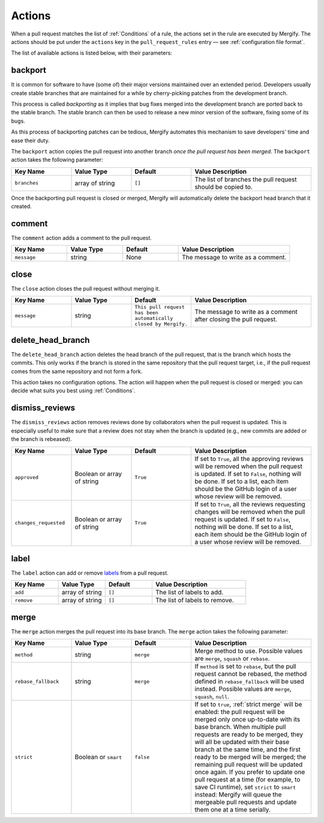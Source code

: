 .. _Actions:

=========
 Actions
=========

When a pull request matches the list of :ref:`Conditions` of a rule, the
actions set in the rule are executed by Mergify. The actions should be put
under the ``actions`` key in the ``pull_request_rules`` entry — see
:ref:`configuration file format`.

The list of available actions is listed below, with their parameters:

.. _backport action:

backport
=========

It is common for software to have (some of) their major versions maintained
over an extended period. Developers usually create stable branches that are
maintained for a while by cherry-picking patches from the development branch.

This process is called *backporting* as it implies that bug fixes merged into
the development branch are ported back to the stable branch. The stable branch
can then be used to release a new minor version of the software, fixing some of
its bugs.

As this process of backporting patches can be tedious, Mergify automates this
mechanism to save developers' time and ease their duty.

The ``backport`` action copies the pull request into another branch *once the
pull request has been merged*. The ``backport`` action takes the following
parameter:

.. list-table::
   :header-rows: 1
   :widths: 1 1 1 2

   * - Key Name
     - Value Type
     - Default
     - Value Description
   * - ``branches``
     - array of string
     - ``[]``
     - The list of branches the pull request should be copied to.

Once the backporting pull request is closed or merged, Mergify will
automatically delete the backport head branch that it created.

.. _comment action:

comment
=======

The ``comment`` action adds a comment to the pull request.

.. list-table::
   :header-rows: 1
   :widths: 1 1 1 2

   * - Key Name
     - Value Type
     - Default
     - Value Description
   * - ``message``
     - string
     - None
     - The message to write as a comment.



.. _close action:

close
=====

The ``close`` action closes the pull request without merging it.

.. list-table::
   :header-rows: 1
   :widths: 1 1 1 2

   * - Key Name
     - Value Type
     - Default
     - Value Description
   * - ``message``
     - string
     - ``This pull request has been automatically closed by Mergify.``
     - The message to write as a comment after closing the pull request.


.. _delete_head_branch action:

delete_head_branch
==================

The ``delete_head_branch`` action deletes the head branch of the pull request,
that is the branch which hosts the commits. This only works if the branch is
stored in the same repository that the pull request target, i.e., if the pull
request comes from the same repository and not form a fork.

This action takes no configuration options. The action will happen when the
pull request is closed or merged: you can decide what suits you best using
:ref:`Conditions`.

.. _dismiss_reviews action:

dismiss_reviews
===============

The ``dismiss_reviews`` action removes reviews done by collaborators when the
pull request is updated. This is especially useful to make sure that a review
does not stay when the branch is updated (e.g., new commits are added or the
branch is rebeased).

.. list-table::
   :header-rows: 1
   :widths: 1 1 1 2

   * - Key Name
     - Value Type
     - Default
     - Value Description
   * - ``approved``
     - Boolean or array of string
     - ``True``
     - If set to ``True``, all the approving reviews will be removed when the
       pull request is updated. If set to ``False``, nothing will be done. If
       set to a list, each item should be the GitHub login of a user whose
       review will be removed.
   * - ``changes_requested``
     - Boolean or array of string
     - ``True``
     - If set to ``True``, all the reviews requesting changes will be removed
       when the pull request is updated. If set to ``False``, nothing will be
       done. If set to a list, each item should be the GitHub login of a user
       whose review will be removed.

.. _label action:

label
=====

The ``label`` action can add or remove `labels
<https://help.github.com/articles/about-labels/>`_ from a pull request.

.. list-table::
   :header-rows: 1
   :widths: 1 1 1 2

   * - Key Name
     - Value Type
     - Default
     - Value Description
   * - ``add``
     - array of string
     - ``[]``
     - The list of labels to add.
   * - ``remove``
     - array of string
     - ``[]``
     - The list of labels to remove.

.. _merge action:

merge
=====

The ``merge`` action merges the pull request into its base branch. The
``merge`` action takes the following parameter:

.. list-table::
   :header-rows: 1
   :widths: 1 1 1 2

   * - Key Name
     - Value Type
     - Default
     - Value Description
   * - ``method``
     - string
     - ``merge``
     - Merge method to use. Possible values are ``merge``, ``squash`` or
       ``rebase``.
   * - ``rebase_fallback``
     - string
     - ``merge``
     - If ``method`` is set to ``rebase``, but the pull request cannot be
       rebased, the method defined in ``rebase_fallback`` will be used instead.
       Possible values are ``merge``, ``squash``, ``null``.
   * - ``strict``
     - Boolean or ``smart``
     - ``false``
     - If set to ``true``, :ref:`strict merge` will be enabled: the pull
       request will be merged only once up-to-date with its base branch. When
       multiple pull requests are ready to be merged, they will all be updated
       with their base branch at the same time, and the first ready to be
       merged will be merged; the remaining pull request will be updated once
       again. If you prefer to update one pull request at a time (for example,
       to save CI runtime), set ``strict`` to ``smart`` instead: Mergify will
       queue the mergeable pull requests and update them one at a time serially.
